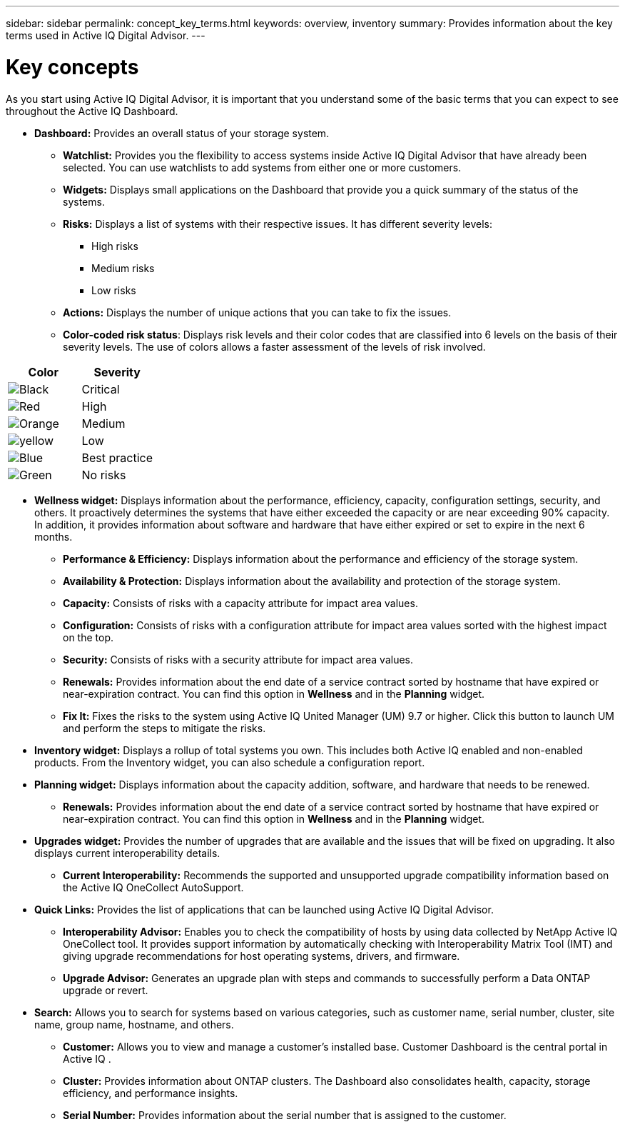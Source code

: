 ---
sidebar: sidebar
permalink: concept_key_terms.html
keywords: overview, inventory
summary: Provides information about the key terms used in Active IQ Digital Advisor.
---

= Key concepts
:toc: macro
:toclevels: 1
:hardbreaks:
:nofooter:
:icons: font
:linkattrs:
:imagesdir: ./media/

[.lead]
As you start using Active IQ Digital Advisor, it is important that you understand some of the basic terms that you can expect to see throughout the Active IQ Dashboard.

* *Dashboard:* Provides an overall status of your storage system.
**	*Watchlist:* Provides you the flexibility to access systems inside Active IQ Digital Advisor that have already been selected. You can use watchlists to add systems from either one or more customers.
** *Widgets:* Displays small applications on the Dashboard that provide you a quick summary of the status of the systems.
**	*Risks:* Displays a list of systems with their respective issues. It has different severity levels:
*** High risks
*** Medium risks
*** Low risks
**	*Actions:* Displays the number of unique actions that you can take to fix the issues.
**	*Color-coded risk status*: Displays risk levels and their color codes that are classified into 6 levels on the basis of their severity levels. The use of colors allows a faster assessment of the levels of risk involved.
[%autowidth, indent=8]
|===
    |*Color*  | *Severity*

    |image:black_color.png[Black] | Critical
    |image:red_color.png[Red] | High
    |image:orange_color.png[Orange] | Medium
    |image:yellow_color.png[yellow] | Low
    |image:blue_color.png[Blue] | Best practice
    |image:green_color.png[Green] | No risks
|===

* *Wellness widget:* Displays information about the performance, efficiency, capacity, configuration settings, security, and others. It proactively determines the systems that have either exceeded the capacity or are near exceeding 90% capacity. In addition, it provides information about software and hardware that have either expired or set to expire in the next 6 months.
** *Performance & Efficiency:* Displays information about the performance and efficiency of the storage system.
** *Availability & Protection:* Displays information about the availability and protection of the storage system.
**	*Capacity:* Consists of risks with a capacity attribute for impact area values.
**	*Configuration:* Consists of risks with a configuration attribute for impact area values sorted with the highest impact on the top.
**	*Security:* Consists of risks with a security attribute for impact area values.
**	*Renewals:* Provides information about the end date of a service contract sorted by hostname that have expired or near-expiration contract. You can find this option in *Wellness* and in the *Planning* widget.
**	*Fix It:* Fixes the risks to the system using Active IQ United Manager (UM) 9.7 or higher. Click this button to launch UM and perform the steps to mitigate the risks.

*	*Inventory widget:* Displays a rollup of total systems you own. This includes both Active IQ enabled and non-enabled products. From the Inventory widget, you can also schedule a configuration report.

* *Planning widget:* Displays information about the capacity addition, software, and hardware that needs to be renewed.
**	*Renewals:* Provides information about the end date of a service contract sorted by hostname that have expired or near-expiration contract. You can find this option in *Wellness* and in the *Planning* widget.

*	*Upgrades widget:* Provides the number of upgrades that are available and the issues that will be fixed on upgrading. It also displays current interoperability details.
**	*Current Interoperability:* Recommends the supported and unsupported upgrade compatibility information based on the Active IQ OneCollect AutoSupport.

* *Quick Links:* Provides the list of applications that can be launched using Active IQ Digital Advisor.
**	*Interoperability Advisor:* Enables you to check the compatibility of hosts by using data collected by NetApp Active IQ OneCollect tool. It provides support information by automatically checking with Interoperability Matrix Tool (IMT) and giving upgrade recommendations for host operating systems, drivers, and firmware.
**	*Upgrade Advisor:* Generates an upgrade plan with steps and commands to successfully perform a Data ONTAP upgrade or revert.

* *Search:* Allows you to search for systems based on various categories, such as customer name, serial number, cluster, site name, group name, hostname, and others.
** *Customer:* Allows you to view and manage a customer’s installed base. Customer Dashboard is the central portal in Active IQ .
** *Cluster:* Provides information about ONTAP clusters. The Dashboard also consolidates health, capacity, storage efficiency, and performance insights.
** *Serial Number:* Provides information about the serial number that is assigned to the customer.

